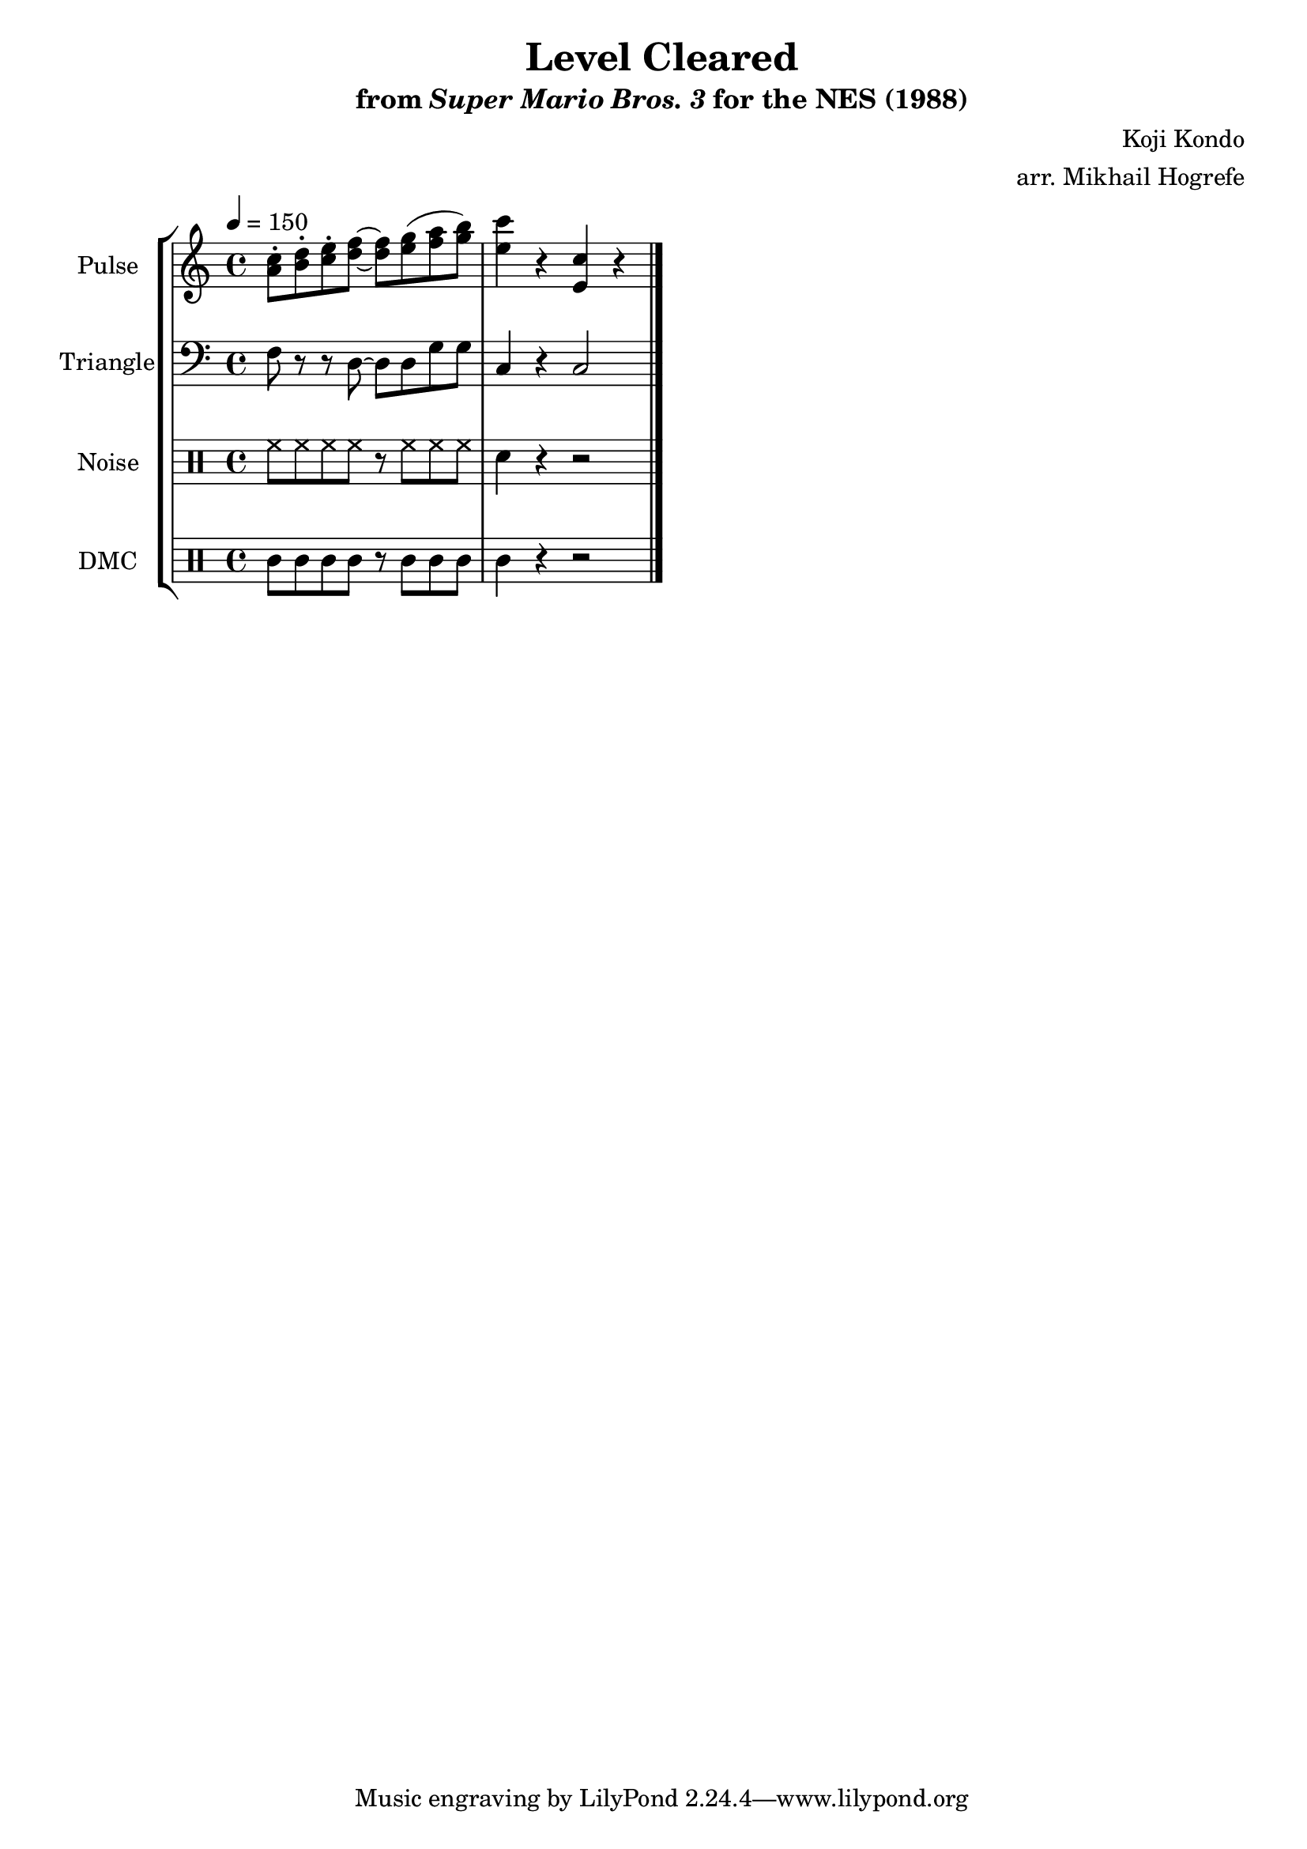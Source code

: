 \version "2.22.0"

\paper {
  left-margin = 0.5\in
}

\book {
    \header {
        title = "Level Cleared"
        subtitle = \markup { "from" {\italic "Super Mario Bros. 3"} "for the NES (1988)" }
        composer = "Koji Kondo"
        arranger = "arr. Mikhail Hogrefe"
    }

    \score {
        {
            \new StaffGroup <<
                \new Staff \relative c'' {
                    \set Staff.instrumentName = "Pulse"
                    \set Staff.shortInstrumentName = "P."
\tempo 4 = 150
<a c>8-. <b d>-. <c e>-. <d f> ~ 8 <e g>( <f a> <g b>) |
<e c'>4 r <e, c'> r |
\bar "|."
                }

                \new Staff \relative c {
                    \set Staff.instrumentName = "Triangle"
                    \set Staff.shortInstrumentName = "T."
\clef bass
f8 r r d ~ d d g g |
c,4 r c2 |
                }

                \new DrumStaff {
                    \drummode {
                        \set Staff.instrumentName="Noise"
                        \set Staff.shortInstrumentName="N."
hh8 hh hh hh r hh hh hh |
sn4 r r2 |
                    }
                }

                \new DrumStaff {
                    \drummode {
                        \set Staff.instrumentName="DMC"
                        \set Staff.shortInstrumentName="DMC"
wbh8 wbh wbh wbh r wbh wbh wbh |
wbh4 r r2 |
                    }
                }
            >>
        }
        \layout {
            \context {
                \Staff
                \RemoveEmptyStaves
            }
            \context {
                \DrumStaff
                \RemoveEmptyStaves
            }
        }
    }
}
